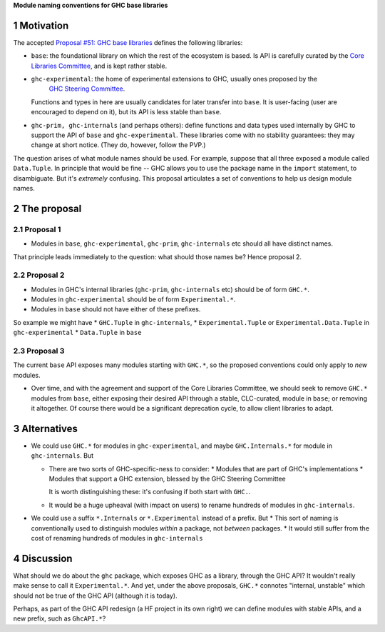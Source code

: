 .. sectnum::

**Module naming conventions for GHC base libraries**

Motivation
=============
The accepted `Proposal #51: GHC base libraries <https://github.com/haskellfoundation/tech-proposals/blob/main/proposals/accepted/051-ghc-base-libraries.rst>`_
defines the following libraries:

* ``base``: the foundational library on which the rest of the ecosystem is based.  Is API is carefully curated by the `Core Libraries Committee <https://github.com/haskell/core-libraries-committee>`_, and is kept rather stable.

* ``ghc-experimental``: the home of experimental extensions to GHC, usually ones proposed by the
   `GHC Steering Committee <https://github.com/ghc-proposals/ghc-proposals/>`_.
  Functions and types in here are usually candidates for later transfer into ``base``.  It is user-facing (user are encouraged to depend on it), but its API is less stable than ``base``.

* ``ghc-prim, ghc-internals`` (and perhaps others): define functions and data types used internally by GHC to support the API of ``base`` and ``ghc-experimental``.
  These libraries come with no stability guarantees: they may change at short notice.  (They do, however, follow the PVP.)

The question arises of what module names should be used. For example, suppose that all three exposed a module called ``Data.Tuple``.  In principle that would be fine -- GHC allows you
to use the package name in the ``import`` statement, to disambiguate.  But it's *extremely* confusing.  This proposal articulates a set of conventions to
help us design module names.

The proposal
============

Proposal 1
-----------

* Modules in ``base``, ``ghc-experimental``, ``ghc-prim``, ``ghc-internals`` etc should all have distinct names.

That principle leads immediately to the question: what should those names be?  Hence proposal 2.

Proposal 2
-----------

* Modules in GHC's internal libraries (``ghc-prim``, ``ghc-internals`` etc) should be of form ``GHC.*``.
* Modules in ``ghc-experimental`` should be of form ``Experimental.*``.
* Modules in ``base`` should not have either of these prefixes.

So example we might have
* ``GHC.Tuple`` in ``ghc-internals``,
* ``Experimental.Tuple`` or ``Experimental.Data.Tuple`` in ``ghc-experimental``
* ``Data.Tuple`` in ``base``

Proposal 3
-----------

The current ``base`` API exposes many modules starting with ``GHC.*``, so the proposed conventions could only
apply to *new* modules.

* Over time, and with the agreement and support of the Core Libraries Committee, we should seek to remove ``GHC.*`` modules
  from ``base``, either exposing their desired API through a stable, CLC-curated, module in ``base``; or removing it altogether.  Of course
  there would be a significant deprecation cycle, to allow client libraries to adapt.

Alternatives
==============
* We could use ``GHC.*`` for modules in ``ghc-experimental``, and maybe ``GHC.Internals.*`` for module in ``ghc-internals``.  But

  * There are two sorts of GHC-specific-ness to consider:
    * Modules that are part of GHC's implementations
    * Modules that support a GHC extension, blessed by the GHC Steering Committee

    It is worth distinguishing these: it's confusing if both start with ``GHC.``.

  * It would be a huge upheaval (with impact on users) to rename hundreds of modules in ``ghc-internals``.

* We could use a suffix ``*.Internals`` or ``*.Experimental`` instead of a prefix.  But
  * This sort of naming is conventionally used to distinguish modules *within* a package, not *between* packages.
  * It would still suffer from the cost of renaming hundreds of modules in ``ghc-internals``

Discussion
============
What should we do about the ``ghc`` package, which exposes GHC as a library, through the GHC API?
It wouldn't really make sense to call it ``Experimental.*``.  And yet, under the above proposals, ``GHC.*`` connotes
"internal, unstable" which should not be true of the GHC API (although it is today).

Perhaps, as part of the GHC API redesign (a HF project in its own right) we can define modules with
stable APIs, and a new prefix, such as ``GhcAPI.*``?


